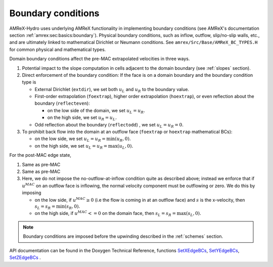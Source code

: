.. _bcs:


Boundary conditions
-------------------

AMReX-Hydro uses underlying AMReX functionality in implementing boundary conditions
(see AMReX's documentation section :ref:`amrex:sec:basics:boundary`).
Physical boundary conditions, such as
inflow, outflow, slip/no-slip walls, etc., and are ultimately linked to
mathematical Dirichlet or Neumann conditions.
See ``amrex/Src/Base/AMReX_BC_TYPES.H`` for common physical and mathematical types. 

Domain boundary conditions affect the pre-MAC extrapolated velocities in three ways.

#. Potential impact to the slope computation in cells
   adjacent to the domain boundary (see :ref:`slopes` section).

#. Direct enforcement of the boundary condition: If the face is on a domain boundary and the boundary
   condition type is

   * External Dirichlet (``extdir``), we set both :math:`u_L` and :math:`u_R` to the
     boundary value.

   * First-order extrapolation (``foextrap``), higher order extrapolation (``hoextrap``), or
     even reflection about the boundary (``reflecteven``):

     + on the low side of the domain, we set :math:`u_L = u_R.`

     + on the high side, we set :math:`u_R = u_L.`

   * Odd reflection about the boundary (``reflectodd``) , we set :math:`u_L = u_R = 0.`

#. To prohibit back flow into the domain at an outflow face (``foextrap`` or ``hoextrap`` mathematical BCs):

   * on the low side, we set :math:`u_L = u_R = \min (u_R, 0).`

   * on the high side, we set :math:`u_L = u_R = \max (u_L, 0).` 

.. What about Godunov trans term bcs???

For the post-MAC edge state,

#. Same as pre-MAC

#. Same as pre-MAC

#. Here, we do not impose the no-outflow-at-inflow condition quite as described above;
   instead we enforce that if :math:`u^{MAC}` on an outflow face is inflowing,
   the normal velocity component must be outflowing or zero. We do this by imposing

   * on the low side, if :math:`u^{MAC}\ge 0` (i.e the flow is
     coming in at an outflow face) and :math:`s` is the x-velocity, then
     :math:`s_L = s_R = \min(s_R,0).`

   * on the high side, if :math:`u^{MAC}<= 0` on the domain face, then
     :math:`s_L = s_R = \max(s_L,0).` 

.. note::
   Boundary conditions are imposed before the upwinding described in the :ref:`schemes` section.

API documentation can be found in the Doxygen Technical Reference,
functions `SetXEdgeBCs`_, `SetYEdgeBCs`_, `SetZEdgeBCs`_ .
 
.. _`SetXEdgeBCs`: https://amrex-codes.github.io/amrex-hydro/Doxygen/html/namespaceHydroBC.html#ab90f8ce229a7ebbc521dc27d65f2db9a
.. _`SetYEdgeBCs`: https://amrex-codes.github.io/amrex-hydro/Doxygen/html/namespaceHydroBC.html#a6865c2cfd50cc95f9b69ded1e8ac78ab
.. _`SetZEdgeBCs`: https://amrex-codes.github.io/amrex-hydro/Doxygen/html/namespaceHydroBC.html#a19ddc5ac50e9a6b9a98bc17f3815a62e

